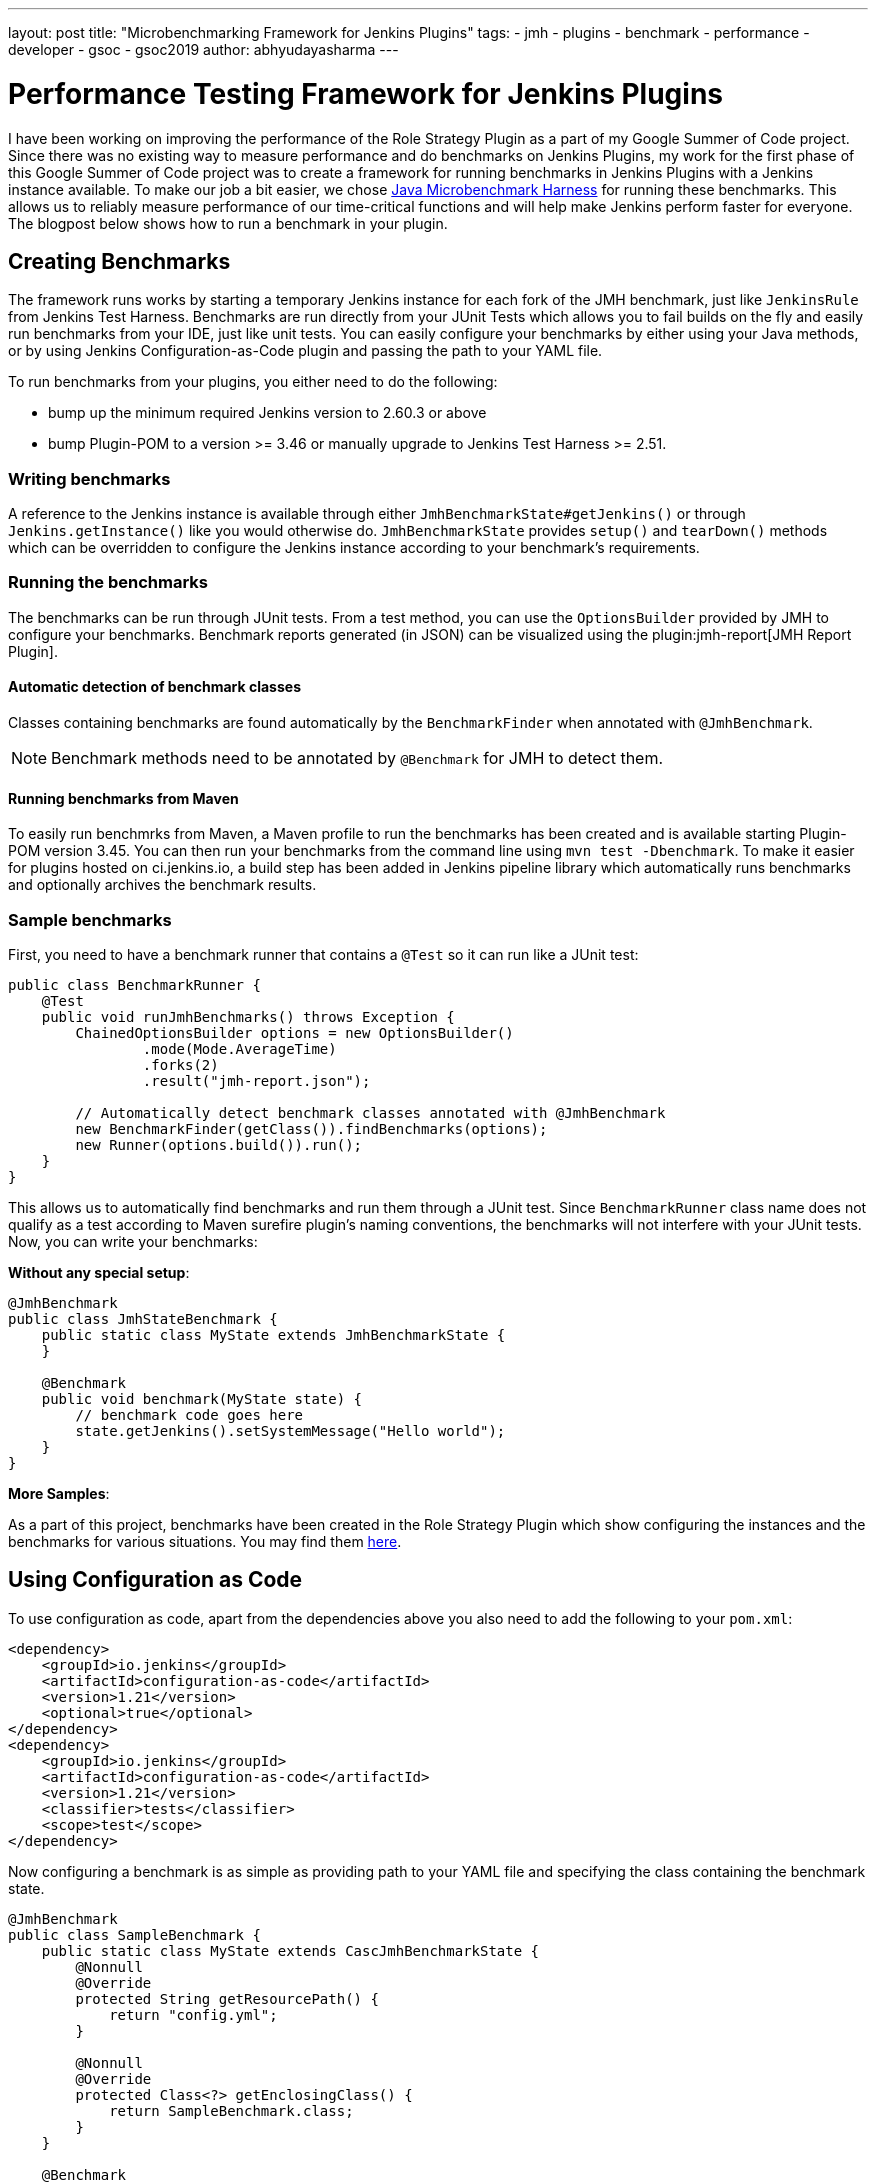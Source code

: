 ---
layout: post
title: "Microbenchmarking Framework for Jenkins Plugins"
tags:
- jmh
- plugins
- benchmark
- performance
- developer
- gsoc
- gsoc2019
author: abhyudayasharma
---

= Performance Testing Framework for Jenkins Plugins

I have been working on improving the performance of the Role Strategy Plugin as a part of my Google Summer of
Code project. Since there was no existing way to measure performance and do benchmarks on Jenkins Plugins,
my work for the first phase of this Google Summer of Code project was to create a framework for running
benchmarks in Jenkins Plugins with a Jenkins instance available. To make our job a bit easier,
we chose link:http://openjdk.java.net/jeps/230[Java Microbenchmark Harness] for running these benchmarks. This
allows us to reliably measure performance of our time-critical functions and will help make Jenkins perform faster
for everyone. The blogpost below shows how to run a benchmark in your plugin.

== Creating Benchmarks

The framework runs works by starting a temporary Jenkins instance for each fork of the JMH benchmark,
just like `JenkinsRule` from Jenkins Test Harness. Benchmarks are run directly from your JUnit Tests which allows
you to fail builds on the fly and easily run benchmarks from your IDE, just like unit tests. You can easily
configure your benchmarks by either using your Java methods, or by using Jenkins Configuration-as-Code plugin
and passing the path to your YAML file.

To run benchmarks from your plugins, you either need to do the following:

* bump up the minimum required Jenkins version to 2.60.3 or above
* bump Plugin-POM to a version >= 3.46 or manually upgrade to Jenkins Test Harness >= 2.51.

=== Writing benchmarks

A reference to the Jenkins instance is available through either `JmhBenchmarkState#getJenkins()` or through
`Jenkins.getInstance()` like you would otherwise do. `JmhBenchmarkState` provides `setup()` and `tearDown()` methods
which can be overridden to configure the Jenkins instance according to your benchmark's requirements.

=== Running the benchmarks

The benchmarks can be run through JUnit tests. From a test method, you can use the `OptionsBuilder` provided by JMH to
configure your benchmarks. Benchmark reports generated (in JSON) can be visualized using the
plugin:jmh-report[JMH Report Plugin].

==== Automatic detection of benchmark classes

Classes containing benchmarks are found automatically by the `BenchmarkFinder`
when annotated with `@JmhBenchmark`.

NOTE: Benchmark methods need to be annotated by `@Benchmark` for JMH to detect them.

==== Running benchmarks from Maven

To easily run benchmrks from Maven, a Maven profile to run the benchmarks has been created
and is available starting Plugin-POM version 3.45. You can then run your benchmarks from the
command line using `mvn test -Dbenchmark`. To make it easier for plugins hosted on ci.jenkins.io,
a build step has been added in Jenkins pipeline library which automatically runs benchmarks
and optionally archives the benchmark results.

=== Sample benchmarks

First, you need to have a benchmark runner that contains a `@Test` so it can run
like a JUnit test:

[source, java]
----
public class BenchmarkRunner {
    @Test
    public void runJmhBenchmarks() throws Exception {
        ChainedOptionsBuilder options = new OptionsBuilder()
                .mode(Mode.AverageTime)
                .forks(2)
                .result("jmh-report.json");

        // Automatically detect benchmark classes annotated with @JmhBenchmark
        new BenchmarkFinder(getClass()).findBenchmarks(options);
        new Runner(options.build()).run();
    }
}
----

This allows us to automatically find benchmarks and run them through a JUnit test.
Since `BenchmarkRunner` class name does not qualify as a test according to Maven surefire plugin's
naming conventions, the benchmarks will not interfere with your JUnit tests.
Now, you can write your benchmarks:

**Without any special setup**:

[source,java]
----
@JmhBenchmark
public class JmhStateBenchmark {
    public static class MyState extends JmhBenchmarkState {
    }

    @Benchmark
    public void benchmark(MyState state) {
        // benchmark code goes here
        state.getJenkins().setSystemMessage("Hello world");
    }
}
----

**More Samples**:

As a part of this project, benchmarks have been created in the Role Strategy Plugin which show
configuring the instances and the benchmarks for various situations. You may find them 
link:https://github.com/jenkinsci/role-strategy-plugin/tree/master/src/test/java/jmh/benchmarks[here].

== Using Configuration as Code

To use configuration as code, apart from the dependencies above you also need to add the following
to your `pom.xml`:

[source,xml]
----
<dependency>
    <groupId>io.jenkins</groupId>
    <artifactId>configuration-as-code</artifactId>
    <version>1.21</version>
    <optional>true</optional>
</dependency>
<dependency>
    <groupId>io.jenkins</groupId>
    <artifactId>configuration-as-code</artifactId>
    <version>1.21</version>
    <classifier>tests</classifier>
    <scope>test</scope>
</dependency>
----

// TODO: Verify version after configuration-as-code#921 is released

Now configuring a benchmark is as simple as providing path to your YAML file and specifying the class
containing the benchmark state.

[source,java]
----
@JmhBenchmark
public class SampleBenchmark {
    public static class MyState extends CascJmhBenchmarkState {
        @Nonnull
        @Override
        protected String getResourcePath() {
            return "config.yml";
        }

        @Nonnull
        @Override
        protected Class<?> getEnclosingClass() {
            return SampleBenchmark.class;
        }
    }

    @Benchmark
    public void benchmark(MyState state) {
        Jenkins jenkins = state.getJenkins(); // jenkins is configured and ready to be benchmarked.
        // your benchmark code goes here...
    }
}
----

== Integrating with your plugin

This framework has now been integrated into Jenkins Test Harness and is available for everyone 
to use by just upgrading the version of the Plugin-POM. To use Configuration-as-Code to set up your Jenkins
instances that will be started for the benchmarks, you also need to add a Maven dependency to the 
`configuration-as-code` plugin.

Plugins built on ci.jenkins.io can also use the `runBenchmarks()` method after the `buildPlugin()` step in your
Jenkinsfile which is now available in the Jenkins Pipeline library. This function also accepts the path to your
generated JMH benchmark reports as an optional parameter and archives the benchmark results. The benchmark
builds are currently throttled because of the limited availability of `highmem` nodes. Running benchmarks in 
pull request builds allows you to constantly monitor the performance implications of a given change. For example,
the Jenkinsfile from Role Strategy Plugin:
[source, groovy]
----
buildPlugin()
runBenchmarks('jmh-report.json')
----

== Demos and Presentation Slides

++++
<div style="text-align: center; margin: 30px 0px;">
<iframe src="https://docs.google.com/presentation/d/e/2PACX-1vQXca_ZQNwI4vQ25Nw7lMSnSh4WBwKbC9VltT-7tOjS8cE69zMb2bgEbhgwurb1xA/embed?start=false&loop=false&delayms=5000" frameborder="0" width="640" height="389" allowfullscreen="true" mozallowfullscreen="true" webkitallowfullscreen="true" style="margin-bottom: 20px;"></iframe>
<iframe width="640" height="389" src="https://www.youtube.com/embed/sr28UADG1AE" frameborder="0" allow="accelerometer; autoplay; encrypted-media; gyroscope; picture-in-picture" allowfullscreen></iframe>
</div>
++++

